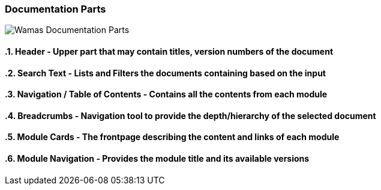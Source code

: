 === Documentation Parts

image:frontpage.png[Wamas Documentation Parts]

:sectnums:
==== Header - Upper part that may contain titles, version numbers of the document
==== Search Text - Lists and Filters the documents containing based on the input
==== Navigation / Table of Contents - Contains all the contents from each module
==== Breadcrumbs - Navigation tool to provide the depth/hierarchy of the selected document
==== Module Cards - The frontpage describing the content and links of each module
==== Module Navigation - Provides the module title and its available versions
